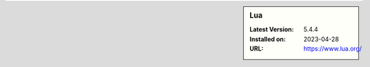 .. sidebar:: Lua

   :Latest Version: 5.4.4
   :Installed on: 2023-04-28
   :URL: https://www.lua.org/
